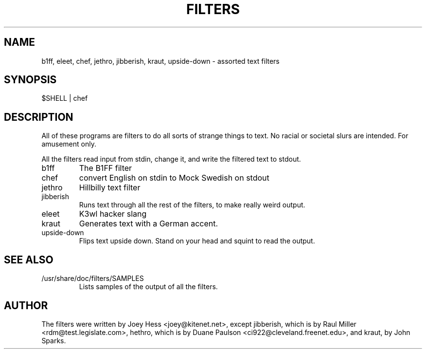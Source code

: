 .TH FILTERS 6
.SH NAME
b1ff, eleet, chef, jethro, jibberish, kraut, upside-down \- assorted text filters
.SH SYNOPSIS
 $SHELL | chef
.SH "DESCRIPTION"
All of these programs are filters to do all sorts of strange things to text.
No racial or societal slurs are intended. For amusement only.
.P
All the filters read input from stdin, change it, and write the filtered      
text to stdout.
.IP b1ff
The B1FF filter
.IP chef
convert English on stdin to Mock Swedish on stdout
.IP jethro
Hillbilly text filter
.IP jibberish
Runs text through all the rest of the filters, to make really weird output.
.IP eleet
K3wl hacker slang
.IP kraut
Generates text with a German accent.
.IP upside-down
Flips text upside down. Stand on your head and squint to read the output.
.SH "SEE ALSO"
.IP /usr/share/doc/filters/SAMPLES
Lists samples of the output of all the filters.
.SH AUTHOR
The filters were written by Joey Hess <joey@kitenet.net>, except jibberish,
which is by Raul Miller <rdm@test.legislate.com>, hethro, which is by Duane
Paulson <ci922@cleveland.freenet.edu>, and kraut, by John Sparks.
